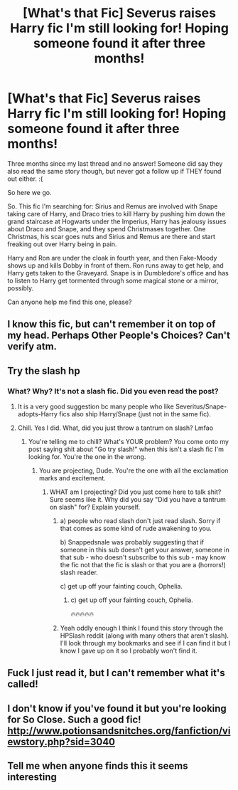 #+TITLE: [What's that Fic] Severus raises Harry fic I'm still looking for! Hoping someone found it after three months!

* [What's that Fic] Severus raises Harry fic I'm still looking for! Hoping someone found it after three months!
:PROPERTIES:
:Author: Regular_Bus
:Score: 6
:DateUnix: 1575269094.0
:DateShort: 2019-Dec-02
:FlairText: What's That Fic?
:END:
Three months since my last thread and no answer! Someone did say they also read the same story though, but never got a follow up if THEY found out either. :(

So here we go.

So. This fic I'm searching for: Sirius and Remus are involved with Snape taking care of Harry, and Draco tries to kill Harry by pushing him down the grand staircase at Hogwarts under the Imperius, Harry has jealousy issues about Draco and Snape, and they spend Christmases together. One Christmas, his scar goes nuts and Sirius and Remus are there and start freaking out over Harry being in pain.

Harry and Ron are under the cloak in fourth year, and then Fake-Moody shows up and kills Dobby in front of them. Ron runs away to get help, and Harry gets taken to the Graveyard. Snape is in Dumbledore's office and has to listen to Harry get tormented through some magical stone or a mirror, possibly.

Can anyone help me find this one, please?


** I know this fic, but can't remember it on top of my head. Perhaps Other People's Choices? Can't verify atm.
:PROPERTIES:
:Author: Fredrik1994
:Score: 7
:DateUnix: 1575275191.0
:DateShort: 2019-Dec-02
:END:


** Try the slash hp
:PROPERTIES:
:Score: 5
:DateUnix: 1575271146.0
:DateShort: 2019-Dec-02
:END:

*** What? Why? It's not a slash fic. Did you even read the post?
:PROPERTIES:
:Author: Regular_Bus
:Score: -10
:DateUnix: 1575271262.0
:DateShort: 2019-Dec-02
:END:

**** It is a very good suggestion bc many people who like Severitus/Snape-adopts-Harry fics also ship Harry/Snape (just not in the same fic).
:PROPERTIES:
:Author: maryfamilyresearch
:Score: 10
:DateUnix: 1575278761.0
:DateShort: 2019-Dec-02
:END:


**** Chill. Yes I did. What, did you just throw a tantrum on slash? Lmfao
:PROPERTIES:
:Score: 7
:DateUnix: 1575271331.0
:DateShort: 2019-Dec-02
:END:

***** You're telling me to chill? What's YOUR problem? You come onto my post saying shit about "Go try slash!" when this isn't a slash fic I'm looking for. You're the one in the wrong.
:PROPERTIES:
:Author: Regular_Bus
:Score: -11
:DateUnix: 1575271568.0
:DateShort: 2019-Dec-02
:END:

****** You are projecting, Dude. You're the one with all the exclamation marks and excitement.
:PROPERTIES:
:Score: 9
:DateUnix: 1575271661.0
:DateShort: 2019-Dec-02
:END:

******* WHAT am I projecting? Did you just come here to talk shit? Sure seems like it. Why did you say "Did you have a tantrum on slash" for? Explain yourself.
:PROPERTIES:
:Author: Regular_Bus
:Score: -8
:DateUnix: 1575271952.0
:DateShort: 2019-Dec-02
:END:

******** a) people who read slash don't just read slash. Sorry if that comes as some kind of rude awakening to you.

b) Snappedsnale was probably suggesting that if someone in this sub doesn't get your answer, someone in that sub - who doesn't subscribe to this sub - may know the fic not that the fic is slash or that you are a (horrors!) slash reader.

c) get up off your fainting couch, Ophelia.
:PROPERTIES:
:Author: jaimystery
:Score: 10
:DateUnix: 1575286962.0
:DateShort: 2019-Dec-02
:END:

********* c) get up off your fainting couch, Ophelia.

🔥🔥🔥🔥🔥
:PROPERTIES:
:Author: Clegko
:Score: 3
:DateUnix: 1575349163.0
:DateShort: 2019-Dec-03
:END:


******** Yeah oddly enough I think I found this story through the HPSlash reddit (along with many others that aren't slash). I'll look through my bookmarks and see if I can find it but I know I gave up on it so I probably won't find it.
:PROPERTIES:
:Author: Cshank1991
:Score: 3
:DateUnix: 1575330315.0
:DateShort: 2019-Dec-03
:END:


** Fuck I just read it, but I can't remember what it's called!
:PROPERTIES:
:Author: MrMrRubic
:Score: 1
:DateUnix: 1575383611.0
:DateShort: 2019-Dec-03
:END:


** I don't know if you've found it but you're looking for So Close. Such a good fic! [[http://www.potionsandsnitches.org/fanfiction/viewstory.php?sid=3040]]
:PROPERTIES:
:Author: animo-et-astutia
:Score: 1
:DateUnix: 1587359128.0
:DateShort: 2020-Apr-20
:END:


** Tell me when anyone finds this it seems interesting
:PROPERTIES:
:Author: HydrisVanadey
:Score: 1
:DateUnix: 1575271083.0
:DateShort: 2019-Dec-02
:END:
